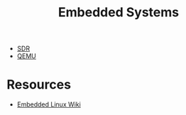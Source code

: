 #+title: Embedded Systems

- [[file:sdr.org][SDR]]
- [[file:qemu.org][QEMU]]

* Resources
- [[https://elinux.org/Main_Page][Embedded Linux Wiki]]

